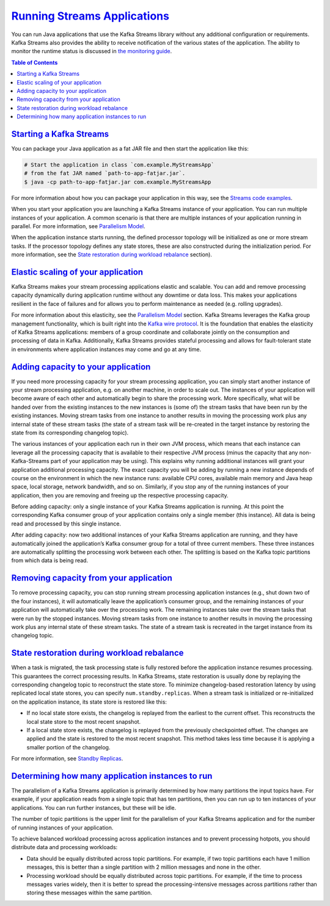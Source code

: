 .. _streams_developer-guide_execution:

`Running Streams Applications <#running-streams-applications>`__
================================================================

You can run Java applications that use the Kafka Streams library without
any additional configuration or requirements. Kafka Streams also
provides the ability to receive notification of the various states of
the application. The ability to monitor the runtime status is discussed
in `the monitoring guide <../monitoring.html#streams-monitoring>`__.

.. contents:: Table of Contents
   :local:

.. _streams_developer-guide_execution-starting:

`Starting a Kafka Streams <#starting-a-kafka-streams-application>`__
--------------------------------------------------------------------

You can package your Java application as a fat JAR file and then start
the application like this:

.. code:: bash

    # Start the application in class `com.example.MyStreamsApp`
    # from the fat JAR named `path-to-app-fatjar.jar`.
    $ java -cp path-to-app-fatjar.jar com.example.MyStreamsApp


For more information about how you can package your application in this
way, see the `Streams code
examples <../code-examples.html#streams-code-examples>`__.

When you start your application you are launching a Kafka Streams
instance of your application. You can run multiple instances of your
application. A common scenario is that there are multiple instances of
your application running in parallel. For more information, see
`Parallelism
Model <../architecture.html#streams-architecture-parallelism-model>`__.

When the application instance starts running, the defined processor
topology will be initialized as one or more stream tasks. If the
processor topology defines any state stores, these are also constructed
during the initialization period. For more information, see the `State
restoration during workload
rebalance <#streams-developer-guide-execution-scaling-state-restoration>`__
section).

`Elastic scaling of your application <#elastic-scaling-of-your-application>`__
------------------------------------------------------------------------------

Kafka Streams makes your stream processing applications elastic and
scalable. You can add and remove processing capacity dynamically during
application runtime without any downtime or data loss. This makes your
applications resilient in the face of failures and for allows you to
perform maintenance as needed (e.g. rolling upgrades).

For more information about this elasticity, see the `Parallelism
Model <../architecture.html#streams-architecture-parallelism-model>`__
section. Kafka Streams leverages the Kafka group management
functionality, which is built right into the `Kafka wire
protocol <https://cwiki.apache.org/confluence/display/KAFKA/A+Guide+To+The+Kafka+Protocol>`__.
It is the foundation that enables the elasticity of Kafka Streams
applications: members of a group coordinate and collaborate jointly on
the consumption and processing of data in Kafka. Additionally, Kafka
Streams provides stateful processing and allows for fault-tolerant state
in environments where application instances may come and go at any time.

`Adding capacity to your application <#adding-capacity-to-your-application>`__
------------------------------------------------------------------------------

If you need more processing capacity for your stream processing
application, you can simply start another instance of your stream
processing application, e.g. on another machine, in order to scale out.
The instances of your application will become aware of each other and
automatically begin to share the processing work. More specifically,
what will be handed over from the existing instances to the new
instances is (some of) the stream tasks that have been run by the
existing instances. Moving stream tasks from one instance to another
results in moving the processing work plus any internal state of these
stream tasks (the state of a stream task will be re-created in the
target instance by restoring the state from its corresponding changelog
topic).

The various instances of your application each run in their own JVM
process, which means that each instance can leverage all the processing
capacity that is available to their respective JVM process (minus the
capacity that any non-Kafka-Streams part of your application may be
using). This explains why running additional instances will grant your
application additional processing capacity. The exact capacity you will
be adding by running a new instance depends of course on the environment
in which the new instance runs: available CPU cores, available main
memory and Java heap space, local storage, network bandwidth, and so on.
Similarly, if you stop any of the running instances of your application,
then you are removing and freeing up the respective processing capacity.

.. image:: ../../../images/streams-elastic-scaling-1.png
   :align: center
   :width: 400px

Before adding capacity: only a single instance of your Kafka Streams
application is running. At this point the corresponding Kafka consumer
group of your application contains only a single member (this instance).
All data is being read and processed by this single instance.



.. image:: ../../../images/streams-elastic-scaling-2.png
   :align: center
   :width: 400px

After adding capacity: now two additional instances of your Kafka
Streams application are running, and they have automatically joined the
application’s Kafka consumer group for a total of three current members.
These three instances are automatically splitting the processing work
between each other. The splitting is based on the Kafka topic partitions
from which data is being read.

`Removing capacity from your application <#removing-capacity-from-your-application>`__
--------------------------------------------------------------------------------------

To remove processing capacity, you can stop running stream processing
application instances (e.g., shut down two of the four instances), it
will automatically leave the application’s consumer group, and the
remaining instances of your application will automatically take over the
processing work. The remaining instances take over the stream tasks that
were run by the stopped instances. Moving stream tasks from one instance
to another results in moving the processing work plus any internal state
of these stream tasks. The state of a stream task is recreated in the
target instance from its changelog topic.

.. image:: ../../../images/streams-elastic-scaling-3.png
   :align: center
   :width: 400px

`State restoration during workload rebalance <#state-restoration-during-workload-rebalance>`__
----------------------------------------------------------------------------------------------

When a task is migrated, the task processing state is fully restored
before the application instance resumes processing. This guarantees the
correct processing results. In Kafka Streams, state restoration is
usually done by replaying the corresponding changelog topic to
reconstruct the state store. To minimize changelog-based restoration
latency by using replicated local state stores, you can specify
``num.standby.replicas``. When a stream task is initialized or
re-initialized on the application instance, its state store is restored
like this:

-  If no local state store exists, the changelog is replayed from the
   earliest to the current offset. This reconstructs the local state
   store to the most recent snapshot.
-  If a local state store exists, the changelog is replayed from the
   previously checkpointed offset. The changes are applied and the state
   is restored to the most recent snapshot. This method takes less time
   because it is applying a smaller portion of the changelog.

For more information, see `Standby
Replicas <config-streams.html#streams-developer-guide-standby-replicas>`__.



`Determining how many application instances to run <#determining-how-many-application-instances-to-run>`__
----------------------------------------------------------------------------------------------------------

The parallelism of a Kafka Streams application is primarily determined
by how many partitions the input topics have. For example, if your
application reads from a single topic that has ten partitions, then you
can run up to ten instances of your applications. You can run further
instances, but these will be idle.

The number of topic partitions is the upper limit for the parallelism of
your Kafka Streams application and for the number of running instances
of your application.

To achieve balanced workload processing across application instances and
to prevent processing hotpots, you should distribute data and processing
workloads:

-  Data should be equally distributed across topic partitions. For
   example, if two topic partitions each have 1 million messages, this
   is better than a single partition with 2 million messages and none in
   the other.
-  Processing workload should be equally distributed across topic
   partitions. For example, if the time to process messages varies
   widely, then it is better to spread the processing-intensive messages
   across partitions rather than storing these messages within the same
   partition.







